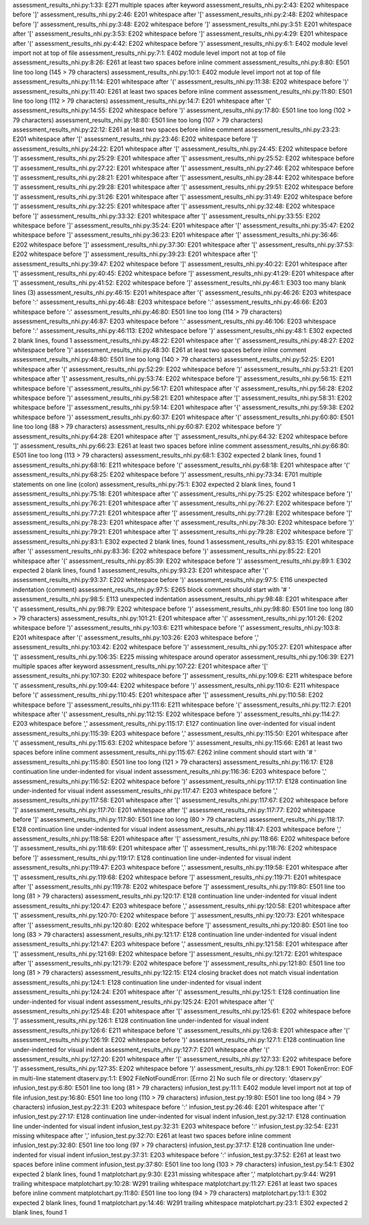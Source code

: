 assessment_results_nhi.py:1:33: E271 multiple spaces after keyword
assessment_results_nhi.py:2:43: E202 whitespace before ']'
assessment_results_nhi.py:2:46: E201 whitespace after '['
assessment_results_nhi.py:2:48: E202 whitespace before ']'
assessment_results_nhi.py:3:48: E202 whitespace before ']'
assessment_results_nhi.py:3:51: E201 whitespace after '['
assessment_results_nhi.py:3:53: E202 whitespace before ']'
assessment_results_nhi.py:4:29: E201 whitespace after '('
assessment_results_nhi.py:4:42: E202 whitespace before ')'
assessment_results_nhi.py:6:1: E402 module level import not at top of file
assessment_results_nhi.py:7:1: E402 module level import not at top of file
assessment_results_nhi.py:8:26: E261 at least two spaces before inline comment
assessment_results_nhi.py:8:80: E501 line too long (145 > 79 characters)
assessment_results_nhi.py:10:1: E402 module level import not at top of file
assessment_results_nhi.py:11:14: E201 whitespace after '('
assessment_results_nhi.py:11:38: E202 whitespace before ')'
assessment_results_nhi.py:11:40: E261 at least two spaces before inline comment
assessment_results_nhi.py:11:80: E501 line too long (112 > 79 characters)
assessment_results_nhi.py:14:7: E201 whitespace after '('
assessment_results_nhi.py:14:55: E202 whitespace before ')'
assessment_results_nhi.py:17:80: E501 line too long (102 > 79 characters)
assessment_results_nhi.py:18:80: E501 line too long (107 > 79 characters)
assessment_results_nhi.py:22:12: E261 at least two spaces before inline comment
assessment_results_nhi.py:23:23: E201 whitespace after '['
assessment_results_nhi.py:23:46: E202 whitespace before ']'
assessment_results_nhi.py:24:22: E201 whitespace after '['
assessment_results_nhi.py:24:45: E202 whitespace before ']'
assessment_results_nhi.py:25:29: E201 whitespace after '['
assessment_results_nhi.py:25:52: E202 whitespace before ']'
assessment_results_nhi.py:27:22: E201 whitespace after '['
assessment_results_nhi.py:27:46: E202 whitespace before ']'
assessment_results_nhi.py:28:21: E201 whitespace after '['
assessment_results_nhi.py:28:44: E202 whitespace before ']'
assessment_results_nhi.py:29:28: E201 whitespace after '['
assessment_results_nhi.py:29:51: E202 whitespace before ']'
assessment_results_nhi.py:31:26: E201 whitespace after '['
assessment_results_nhi.py:31:49: E202 whitespace before ']'
assessment_results_nhi.py:32:25: E201 whitespace after '['
assessment_results_nhi.py:32:48: E202 whitespace before ']'
assessment_results_nhi.py:33:32: E201 whitespace after '['
assessment_results_nhi.py:33:55: E202 whitespace before ']'
assessment_results_nhi.py:35:24: E201 whitespace after '['
assessment_results_nhi.py:35:47: E202 whitespace before ']'
assessment_results_nhi.py:36:23: E201 whitespace after '['
assessment_results_nhi.py:36:46: E202 whitespace before ']'
assessment_results_nhi.py:37:30: E201 whitespace after '['
assessment_results_nhi.py:37:53: E202 whitespace before ']'
assessment_results_nhi.py:39:23: E201 whitespace after '['
assessment_results_nhi.py:39:47: E202 whitespace before ']'
assessment_results_nhi.py:40:22: E201 whitespace after '['
assessment_results_nhi.py:40:45: E202 whitespace before ']'
assessment_results_nhi.py:41:29: E201 whitespace after '['
assessment_results_nhi.py:41:52: E202 whitespace before ']'
assessment_results_nhi.py:46:1: E303 too many blank lines (3)
assessment_results_nhi.py:46:15: E201 whitespace after '{'
assessment_results_nhi.py:46:26: E203 whitespace before ':'
assessment_results_nhi.py:46:48: E203 whitespace before ':'
assessment_results_nhi.py:46:66: E203 whitespace before ':'
assessment_results_nhi.py:46:80: E501 line too long (114 > 79 characters)
assessment_results_nhi.py:46:87: E203 whitespace before ':'
assessment_results_nhi.py:46:106: E203 whitespace before ':'
assessment_results_nhi.py:46:113: E202 whitespace before '}'
assessment_results_nhi.py:48:1: E302 expected 2 blank lines, found 1
assessment_results_nhi.py:48:22: E201 whitespace after '('
assessment_results_nhi.py:48:27: E202 whitespace before ')'
assessment_results_nhi.py:48:30: E261 at least two spaces before inline comment
assessment_results_nhi.py:48:80: E501 line too long (140 > 79 characters)
assessment_results_nhi.py:52:25: E201 whitespace after '('
assessment_results_nhi.py:52:29: E202 whitespace before ')'
assessment_results_nhi.py:53:21: E201 whitespace after '['
assessment_results_nhi.py:53:74: E202 whitespace before ']'
assessment_results_nhi.py:56:15: E211 whitespace before '('
assessment_results_nhi.py:56:17: E201 whitespace after '('
assessment_results_nhi.py:56:28: E202 whitespace before ')'
assessment_results_nhi.py:58:21: E201 whitespace after '['
assessment_results_nhi.py:58:31: E202 whitespace before ']'
assessment_results_nhi.py:59:14: E201 whitespace after '{'
assessment_results_nhi.py:59:38: E202 whitespace before '}'
assessment_results_nhi.py:60:37: E201 whitespace after '('
assessment_results_nhi.py:60:80: E501 line too long (88 > 79 characters)
assessment_results_nhi.py:60:87: E202 whitespace before ')'
assessment_results_nhi.py:64:28: E201 whitespace after '['
assessment_results_nhi.py:64:32: E202 whitespace before ']'
assessment_results_nhi.py:66:23: E261 at least two spaces before inline comment
assessment_results_nhi.py:66:80: E501 line too long (113 > 79 characters)
assessment_results_nhi.py:68:1: E302 expected 2 blank lines, found 1
assessment_results_nhi.py:68:16: E211 whitespace before '('
assessment_results_nhi.py:68:18: E201 whitespace after '('
assessment_results_nhi.py:68:25: E202 whitespace before ')'
assessment_results_nhi.py:73:34: E701 multiple statements on one line (colon)
assessment_results_nhi.py:75:1: E302 expected 2 blank lines, found 1
assessment_results_nhi.py:75:18: E201 whitespace after '('
assessment_results_nhi.py:75:25: E202 whitespace before ')'
assessment_results_nhi.py:76:21: E201 whitespace after '('
assessment_results_nhi.py:76:27: E202 whitespace before ')'
assessment_results_nhi.py:77:21: E201 whitespace after '['
assessment_results_nhi.py:77:28: E202 whitespace before ']'
assessment_results_nhi.py:78:23: E201 whitespace after '('
assessment_results_nhi.py:78:30: E202 whitespace before ')'
assessment_results_nhi.py:79:21: E201 whitespace after '['
assessment_results_nhi.py:79:28: E202 whitespace before ']'
assessment_results_nhi.py:83:1: E302 expected 2 blank lines, found 1
assessment_results_nhi.py:83:15: E201 whitespace after '('
assessment_results_nhi.py:83:36: E202 whitespace before ')'
assessment_results_nhi.py:85:22: E201 whitespace after '('
assessment_results_nhi.py:85:39: E202 whitespace before ')'
assessment_results_nhi.py:89:1: E302 expected 2 blank lines, found 1
assessment_results_nhi.py:93:23: E201 whitespace after '('
assessment_results_nhi.py:93:37: E202 whitespace before ')'
assessment_results_nhi.py:97:5: E116 unexpected indentation (comment)
assessment_results_nhi.py:97:5: E265 block comment should start with '# '
assessment_results_nhi.py:98:5: E113 unexpected indentation
assessment_results_nhi.py:98:48: E201 whitespace after '('
assessment_results_nhi.py:98:79: E202 whitespace before ')'
assessment_results_nhi.py:98:80: E501 line too long (80 > 79 characters)
assessment_results_nhi.py:101:21: E201 whitespace after '('
assessment_results_nhi.py:101:26: E202 whitespace before ')'
assessment_results_nhi.py:103:6: E211 whitespace before '('
assessment_results_nhi.py:103:8: E201 whitespace after '('
assessment_results_nhi.py:103:26: E203 whitespace before ','
assessment_results_nhi.py:103:42: E202 whitespace before ')'
assessment_results_nhi.py:105:27: E201 whitespace after '['
assessment_results_nhi.py:106:35: E225 missing whitespace around operator
assessment_results_nhi.py:106:39: E271 multiple spaces after keyword
assessment_results_nhi.py:107:22: E201 whitespace after '['
assessment_results_nhi.py:107:30: E202 whitespace before ']'
assessment_results_nhi.py:109:6: E211 whitespace before '('
assessment_results_nhi.py:109:44: E202 whitespace before ')'
assessment_results_nhi.py:110:6: E211 whitespace before '('
assessment_results_nhi.py:110:45: E201 whitespace after '['
assessment_results_nhi.py:110:58: E202 whitespace before ']'
assessment_results_nhi.py:111:6: E211 whitespace before '('
assessment_results_nhi.py:112:7: E201 whitespace after '('
assessment_results_nhi.py:112:15: E202 whitespace before ')'
assessment_results_nhi.py:114:27: E203 whitespace before ','
assessment_results_nhi.py:115:17: E127 continuation line over-indented for visual indent
assessment_results_nhi.py:115:39: E203 whitespace before ','
assessment_results_nhi.py:115:50: E201 whitespace after '('
assessment_results_nhi.py:115:63: E202 whitespace before ')'
assessment_results_nhi.py:115:66: E261 at least two spaces before inline comment
assessment_results_nhi.py:115:67: E262 inline comment should start with '# '
assessment_results_nhi.py:115:80: E501 line too long (121 > 79 characters)
assessment_results_nhi.py:116:17: E128 continuation line under-indented for visual indent
assessment_results_nhi.py:116:36: E203 whitespace before ','
assessment_results_nhi.py:116:52: E202 whitespace before ')'
assessment_results_nhi.py:117:17: E128 continuation line under-indented for visual indent
assessment_results_nhi.py:117:47: E203 whitespace before ','
assessment_results_nhi.py:117:58: E201 whitespace after '['
assessment_results_nhi.py:117:67: E202 whitespace before ']'
assessment_results_nhi.py:117:70: E201 whitespace after '['
assessment_results_nhi.py:117:77: E202 whitespace before ']'
assessment_results_nhi.py:117:80: E501 line too long (80 > 79 characters)
assessment_results_nhi.py:118:17: E128 continuation line under-indented for visual indent
assessment_results_nhi.py:118:47: E203 whitespace before ','
assessment_results_nhi.py:118:58: E201 whitespace after '['
assessment_results_nhi.py:118:66: E202 whitespace before ']'
assessment_results_nhi.py:118:69: E201 whitespace after '['
assessment_results_nhi.py:118:76: E202 whitespace before ']'
assessment_results_nhi.py:119:17: E128 continuation line under-indented for visual indent
assessment_results_nhi.py:119:47: E203 whitespace before ','
assessment_results_nhi.py:119:58: E201 whitespace after '['
assessment_results_nhi.py:119:68: E202 whitespace before ']'
assessment_results_nhi.py:119:71: E201 whitespace after '['
assessment_results_nhi.py:119:78: E202 whitespace before ']'
assessment_results_nhi.py:119:80: E501 line too long (81 > 79 characters)
assessment_results_nhi.py:120:17: E128 continuation line under-indented for visual indent
assessment_results_nhi.py:120:47: E203 whitespace before ','
assessment_results_nhi.py:120:58: E201 whitespace after '['
assessment_results_nhi.py:120:70: E202 whitespace before ']'
assessment_results_nhi.py:120:73: E201 whitespace after '['
assessment_results_nhi.py:120:80: E202 whitespace before ']'
assessment_results_nhi.py:120:80: E501 line too long (83 > 79 characters)
assessment_results_nhi.py:121:17: E128 continuation line under-indented for visual indent
assessment_results_nhi.py:121:47: E203 whitespace before ','
assessment_results_nhi.py:121:58: E201 whitespace after '['
assessment_results_nhi.py:121:69: E202 whitespace before ']'
assessment_results_nhi.py:121:72: E201 whitespace after '['
assessment_results_nhi.py:121:79: E202 whitespace before ']'
assessment_results_nhi.py:121:80: E501 line too long (81 > 79 characters)
assessment_results_nhi.py:122:15: E124 closing bracket does not match visual indentation
assessment_results_nhi.py:124:1: E128 continuation line under-indented for visual indent
assessment_results_nhi.py:124:24: E201 whitespace after '('
assessment_results_nhi.py:125:1: E128 continuation line under-indented for visual indent
assessment_results_nhi.py:125:24: E201 whitespace after '('
assessment_results_nhi.py:125:48: E201 whitespace after '['
assessment_results_nhi.py:125:61: E202 whitespace before ']'
assessment_results_nhi.py:126:1: E128 continuation line under-indented for visual indent
assessment_results_nhi.py:126:6: E211 whitespace before '('
assessment_results_nhi.py:126:8: E201 whitespace after '('
assessment_results_nhi.py:126:19: E202 whitespace before ')'
assessment_results_nhi.py:127:1: E128 continuation line under-indented for visual indent
assessment_results_nhi.py:127:7: E201 whitespace after '('
assessment_results_nhi.py:127:20: E201 whitespace after '['
assessment_results_nhi.py:127:33: E202 whitespace before ']'
assessment_results_nhi.py:127:35: E202 whitespace before ')'
assessment_results_nhi.py:128:1: E901 TokenError: EOF in multi-line statement
dtaserv.py:1:1: E902 FileNotFoundError: [Errno 2] No such file or directory: 'dtaserv.py'
infusion_test.py:6:80: E501 line too long (81 > 79 characters)
infusion_test.py:11:1: E402 module level import not at top of file
infusion_test.py:16:80: E501 line too long (110 > 79 characters)
infusion_test.py:19:80: E501 line too long (84 > 79 characters)
infusion_test.py:22:31: E203 whitespace before ':'
infusion_test.py:26:46: E201 whitespace after '('
infusion_test.py:27:17: E128 continuation line under-indented for visual indent
infusion_test.py:32:17: E128 continuation line under-indented for visual indent
infusion_test.py:32:31: E203 whitespace before ':'
infusion_test.py:32:54: E231 missing whitespace after ','
infusion_test.py:32:70: E261 at least two spaces before inline comment
infusion_test.py:32:80: E501 line too long (97 > 79 characters)
infusion_test.py:37:17: E128 continuation line under-indented for visual indent
infusion_test.py:37:31: E203 whitespace before ':'
infusion_test.py:37:52: E261 at least two spaces before inline comment
infusion_test.py:37:80: E501 line too long (103 > 79 characters)
infusion_test.py:54:1: E302 expected 2 blank lines, found 1
matplotchart.py:9:30: E231 missing whitespace after ','
matplotchart.py:9:44: W291 trailing whitespace
matplotchart.py:10:28: W291 trailing whitespace
matplotchart.py:11:27: E261 at least two spaces before inline comment
matplotchart.py:11:80: E501 line too long (94 > 79 characters)
matplotchart.py:13:1: E302 expected 2 blank lines, found 1
matplotchart.py:14:46: W291 trailing whitespace
matplotchart.py:23:1: E302 expected 2 blank lines, found 1
